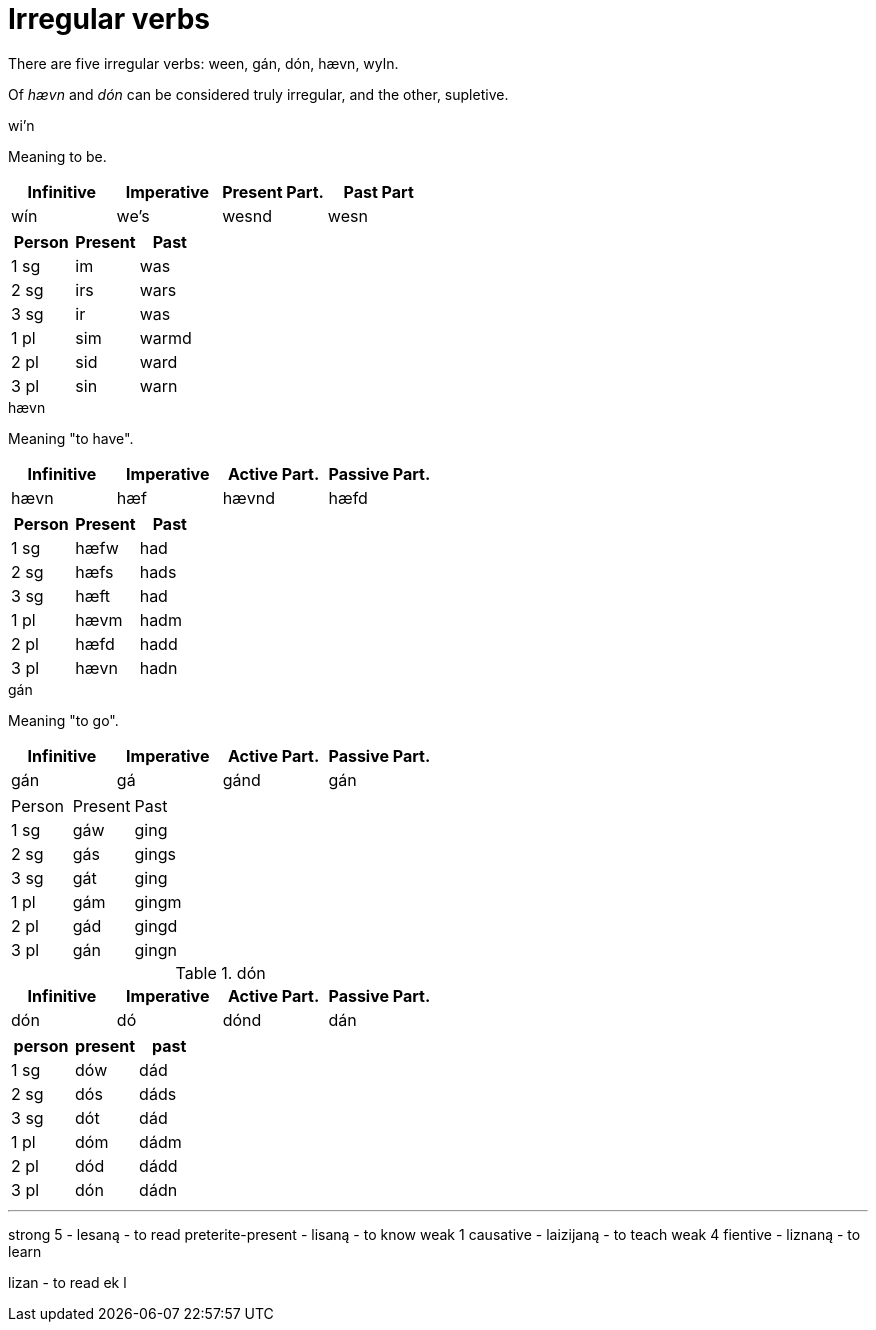 = Irregular verbs

There are five irregular verbs: ween, gán, dón, hævn, wyln.

Of _hævn_ and _dón_ can be considered truly irregular, and the other, supletive.

.wi'n

Meaning to be.

|===
| Infinitive | Imperative | Present Part. | Past Part

| wín | we's | wesnd | wesn
|===

|===
| Person | Present | Past

| 1 sg | im  | was
| 2 sg | irs | wars
| 3 sg | ir  | was
| 1 pl | sim | warmd
| 2 pl | sid | ward
| 3 pl | sin | warn
|===

.hævn

Meaning "to have".

|===
| Infinitive | Imperative | Active Part. | Passive Part.

| hævn | hæf | hævnd | hæfd
|===

|===
| Person | Present | Past

| 1 sg | hæfw | had
| 2 sg | hæfs | hads
| 3 sg | hæft | had
| 1 pl | hævm | hadm
| 2 pl | hæfd | hadd
| 3 pl | hævn | hadn
|===

.gán

Meaning "to go".

|===
| Infinitive | Imperative | Active Part. | Passive Part.

| gán | gá | gánd | gán
|===

|===

| Person | Present | Past

| 1 sg | gáw | ging
| 2 sg | gás | gings
| 3 sg | gát | ging
| 1 pl | gám | gingm
| 2 pl | gád | gingd
| 3 pl | gán | gingn
|===

.dón

|===
| Infinitive | Imperative | Active Part. | Passive Part.

| dón | dó | dónd | dán
|===

|===
| person | present | past

| 1 sg | dów | dád
| 2 sg | dós | dáds
| 3 sg | dót | dád
| 1 pl | dóm | dádm
| 2 pl | dód | dádd
| 3 pl | dón | dádn
|===

---

strong 5          - lesaną - to read
preterite-present - lisaną - to know
weak 1 causative - laizijaną - to teach
weak 4 fientive - liznaną - to learn

lizan - to read
ek l
